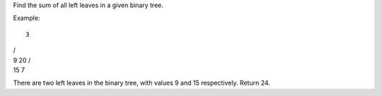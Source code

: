 Find the sum of all left leaves in a given binary tree.

Example:

::

    3

| /
| 9 20 /
| 15 7

There are two left leaves in the binary tree, with values 9 and 15
respectively. Return 24.
